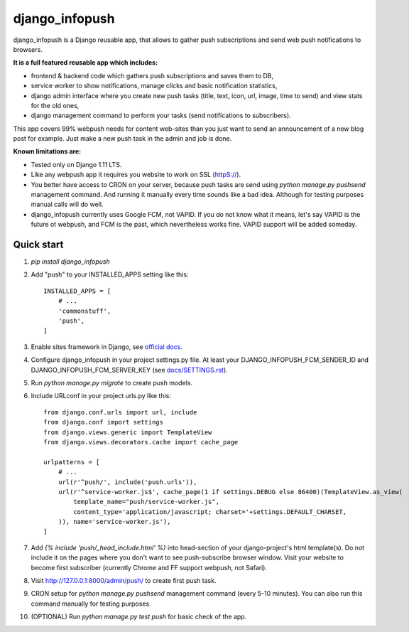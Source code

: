 ===============
django_infopush
===============

django_infopush is a Django reusable app, that allows to gather push
subscriptions and send web push notifications to browsers.

**It is a full featured reusable app which includes:**

* frontend & backend code which gathers push subscriptions and saves them to DB,
* service worker to show notifications, manage clicks and basic notification statistics,
* django admin interface where you create new push tasks (title, text, icon, url, image, time to send) and view stats for the old ones,
* django management command to perform your tasks (send notifications to subscribers).

.. image:: https://raw.githubusercontent.com/kilgoretrout1985/django_infopush/master/docs/img/push_admin_list_thumb.png
   :target: https://raw.githubusercontent.com/kilgoretrout1985/django_infopush/master/docs/img/push_admin_list.png

This app covers 99% webpush needs for content web-sites than you just want
to send an announcement of a new blog post for example. Just make a new push
task in the admin and job is done.

.. image:: https://raw.githubusercontent.com/kilgoretrout1985/django_infopush/master/docs/img/push_admin_add_thumb.png
   :target: https://raw.githubusercontent.com/kilgoretrout1985/django_infopush/master/docs/img/push_admin_add.png

**Known limitations are:**

* Tested only on Django 1.11 LTS.
* Like any webpush app it requires you website to work on SSL (httpS://).
* You better have access to CRON on your server, because push tasks are send using `python manage.py pushsend` management command. And running it manually every time sounds like a bad idea. Although for testing purposes manual calls will do well.
* django_infopush currently uses Google FCM, not VAPID. If you do not know what it means, let's say VAPID is the future ot webpush, and FCM is the past, which nevertheless works fine. VAPID support will be added someday.

Quick start
-----------

1. `pip install django_infopush`

2. Add "push" to your INSTALLED_APPS setting like this::

    INSTALLED_APPS = [
        # ...
        'commonstuff',
        'push',
    ]

3. Enable sites framework in Django, see `official docs
   <https://docs.djangoproject.com/en/1.11/ref/contrib/sites/#enabling-the-sites-framework>`_.

4. Configure django_infopush in your project settings.py file. At least your
   DJANGO_INFOPUSH_FCM_SENDER_ID and DJANGO_INFOPUSH_FCM_SERVER_KEY
   (see `docs/SETTINGS.rst
   <https://github.com/kilgoretrout1985/django_infopush/blob/master/docs/SETTINGS.rst>`_).

5. Run `python manage.py migrate` to create push models.

6. Include URLconf in your project urls.py like this::

    from django.conf.urls import url, include
    from django.conf import settings
    from django.views.generic import TemplateView
    from django.views.decorators.cache import cache_page

    urlpatterns = [
        # ...
        url(r'^push/', include('push.urls')),
        url(r'^service-worker.js$', cache_page(1 if settings.DEBUG else 86400)(TemplateView.as_view(
            template_name="push/service-worker.js",
            content_type='application/javascript; charset='+settings.DEFAULT_CHARSET,
        )), name='service-worker.js'),
    ]

7. Add `{% include 'push/_head_include.html' %}` into head-section of your
   django-project's html template(s). Do not include it on the pages where you
   don't want to see push-subscribe browser window. Visit your website to become
   first subscriber (currently Chrome and FF support webpush, not Safari).

8. Visit http://127.0.0.1:8000/admin/push/ to create first push task.

9. CRON setup for `python manage.py pushsend` management command
   (every 5-10 minutes). You can also run this command manually for testing
   purposes.

10. (OPTIONAL) Run `python manage.py test push` for basic check of the app.
